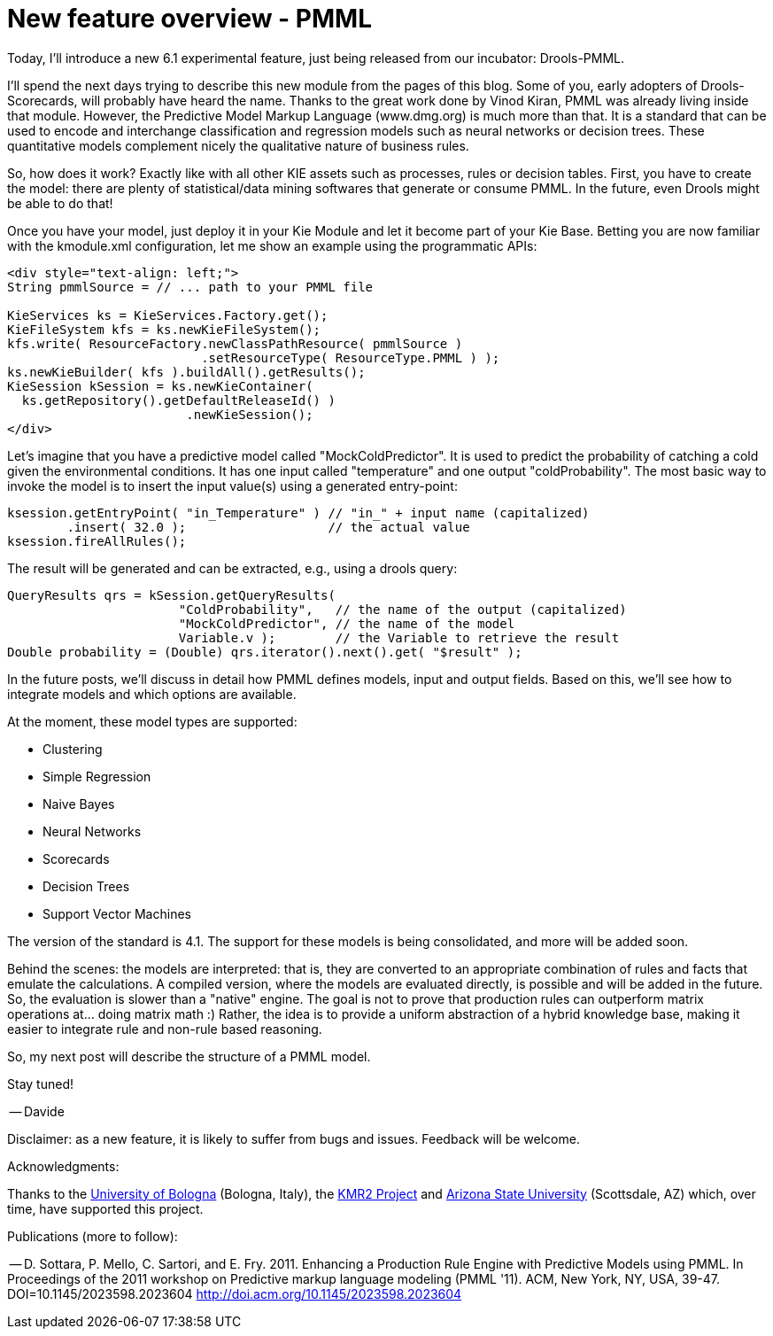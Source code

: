 = New feature overview - PMML
:page-interpolate: true
:awestruct-author: ge0ffrey
:awestruct-layout: blogPostBase
:awestruct-tags: [Drools, PMML]

Today, I'll introduce a new 6.1 experimental feature, just being released from our incubator: Drools-PMML.

I'll spend the next days trying to describe this new module from the pages of this blog. Some of you, early adopters of Drools-Scorecards, will probably have heard the name. Thanks to the great work done by Vinod Kiran, PMML was already living inside that module. However, the Predictive Model Markup Language (www.dmg.org) is much more than that. It is a standard that can be used to encode and interchange classification and regression models such as neural networks or decision trees. These quantitative models complement nicely the qualitative nature of business rules.

So, how does it work? Exactly like with all other KIE assets such as processes, rules or decision tables. First, you have to create the model: there are plenty of statistical/data mining softwares that generate or consume PMML. In the future, even Drools might be able to do that!

Once you have your model, just deploy it in your Kie Module and let it become part of your Kie Base. Betting you are now familiar with the kmodule.xml configuration, let me show an example using the programmatic APIs: 

[source,xml]
----

<div style="text-align: left;">
String pmmlSource = // ... path to your PMML file
 
KieServices ks = KieServices.Factory.get();
KieFileSystem kfs = ks.newKieFileSystem();
kfs.write( ResourceFactory.newClassPathResource( pmmlSource )
                          .setResourceType( ResourceType.PMML ) );
ks.newKieBuilder( kfs ).buildAll().getResults();
KieSession kSession = ks.newKieContainer(
  ks.getRepository().getDefaultReleaseId() )
                        .newKieSession();
</div>

----

Let's imagine that you have a predictive model called "MockColdPredictor". It is used to predict the probability of catching a cold given the environmental conditions. It has one input called "temperature" and one output "coldProbability". The most basic way to invoke the model is to insert the input value(s) using a generated entry-point:

[source,xml]
----

ksession.getEntryPoint( "in_Temperature" ) // "in_" + input name (capitalized)
        .insert( 32.0 );                   // the actual value
ksession.fireAllRules();

----

The result will be generated and can be extracted, e.g., using a drools query:

[source,xml]
----

QueryResults qrs = kSession.getQueryResults(
                       "ColdProbability",   // the name of the output (capitalized)
                       "MockColdPredictor", // the name of the model
                       Variable.v );        // the Variable to retrieve the result
Double probability = (Double) qrs.iterator().next().get( "$result" );

----

In the future posts, we'll discuss in detail how PMML defines models, input and output fields. Based on this, we'll see how to integrate models and which options are available.

At the moment, these model types are supported:

* Clustering
* Simple Regression
* Naive Bayes
* Neural Networks
* Scorecards
* Decision Trees
* Support Vector Machines

The version of the standard is 4.1. The support for these models is being consolidated, and more will be added soon. 

Behind the scenes: the models are interpreted: that is, they are converted to an appropriate combination of rules and facts that emulate the calculations. A compiled version, where the models are evaluated directly, is possible and will be added in the future. So, the evaluation is slower than a "native" engine. The  goal is not to prove that production rules can outperform matrix operations at... doing matrix math :) Rather, the idea is to provide a uniform abstraction of a hybrid knowledge base, making it easier to integrate rule and non-rule based reasoning.

So, my next post will describe the structure of a PMML model.

Stay tuned!

-- Davide

Disclaimer: as a new feature, it is likely to suffer from bugs and issues. Feedback will be welcome.

Acknowledgments:

Thanks to the http://www.cse.unibo.it/en[University of Bologna] (Bologna, Italy), the http://socraticgrid.org/[KMR2 Project] and http://bmi.asu.edu/[Arizona State University] (Scottsdale, AZ) which, over time, have supported this project.

Publications (more to follow):

-- D. Sottara, P. Mello, C. Sartori, and E. Fry. 2011. Enhancing a Production Rule Engine with Predictive Models using PMML. In Proceedings of the 2011 workshop on Predictive markup language modeling (PMML '11). ACM, New York, NY, USA, 39-47. DOI=10.1145/2023598.2023604 http://doi.acm.org/10.1145/2023598.2023604 